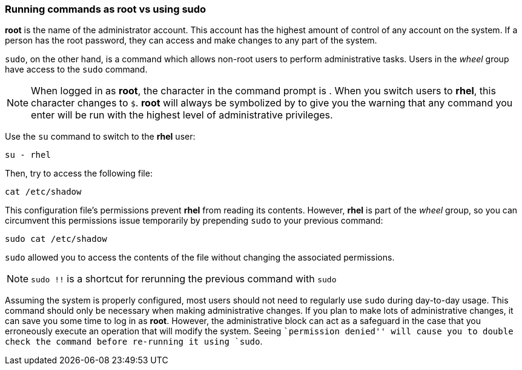 === Running commands as root vs using sudo

*root* is the name of the administrator account.
This account has the highest amount of control of any account on the system.
 If a person has the root password, they can access and make changes to any part of the system.

`sudo`, on the other hand, is a command which allows non-root users to
perform administrative tasks. Users in the _wheel_ group have access to
the `sudo` command.

NOTE: When logged in as *root*, the character in the command prompt is
`#`. When you switch users to *rhel*, this character changes to `$`.
*root* will always be symbolized by `#` to give you the warning that any
command you enter will be run with the highest level of administrative
privileges.


Use the `su` command to switch to the *rhel* user:

[source,bash,subs="+macros,+attributes",role=execute]
----
su - rhel
----

Then, try to access the following file:

[source,bash,subs="+macros,+attributes",role=execute]
----
cat /etc/shadow
----

This configuration file’s permissions prevent *rhel* from reading its
contents. However, *rhel* is part of the _wheel_ group, so you can
circumvent this permissions issue temporarily by prepending `sudo` to
your previous command:

[source,bash,subs="+macros,+attributes",role=execute]
----
sudo cat /etc/shadow
----

`sudo` allowed you to access the contents of the file without changing
the associated permissions.

NOTE: `sudo !!` is a shortcut for rerunning the previous command with
`sudo`

Assuming the system is properly configured, most users should not need
to regularly use `sudo` during day-to-day usage. This command should
only be necessary when making administrative changes. If you plan to
make lots of administrative changes, it can save you some time to log in
as *root*. However, the administrative block can act as a safeguard in
the case that you erroneously execute an operation that will modify the
system. Seeing ``permission denied'' will cause you to double check the
command before re-running it using `sudo`.
